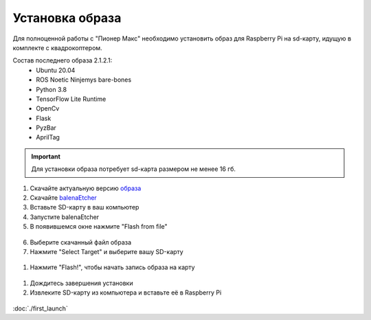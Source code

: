 Установка образа
================

Для полноценной работы с "Пионер Макс" необходимо установить образ для Raspberry Pi
на sd-карту, идущую в комплекте с квадрокоптером.

Состав последнего образа 2.1.2.1:
    * Ubuntu 20.04
    * ROS Noetic Ninjemys bare-bones
    * Python 3.8
    * TensorFlow Lite Runtime
    * OpenCv
    * Flask
    * PyzBar
    * AprilTag


.. important:: Для установки образа потребует sd-карта размером не менее 16 гб.

1. Скачайте актуальную версию `образа <https://github.com/geoscan/geoscan_pioneer_max/tree/master/builds>`_
2. Скачайте `balenaEtcher <https://www.balena.io/etcher/>`_
3. Вставьте SD-карту в ваш компьютер
4. Запустите balenaEtcher
5. В появившемся окне нажмите "Flash from file"
   
.. figure:: ../const/media/install_image/balena1.png
   :alt: Похоже, картинка не загрузилась :c 
   :align: center
   :scale: 65%


6. Выберите скачанный файл образа
7. Нажмите "Select Target" и выберите вашу SD-карту
   
.. figure:: ../const/media/install_image/balena2.png
   :alt: Похоже, картинка не загрузилась :c 
   :align: center
   :scale: 65%

1. Нажмите "Flash!", чтобы начать запись образа на карту
   
.. figure:: ../const/media/install_image/balena3.png
   :alt: Похоже, картинка не загрузилась :c 
   :align: center
   :scale: 65%

1.  Дождитесь завершения установки 
    
2.  Извлеките SD-карту из компьютера и вставьте её в Raspberry Pi
    
.. figure:: ../const/media/install_image/sdcard_rpi.jpg
   :alt: Похоже, картинка не загрузилась :c 
   :align: center
   :scale: 25%

:doc:`./first_launch` 
